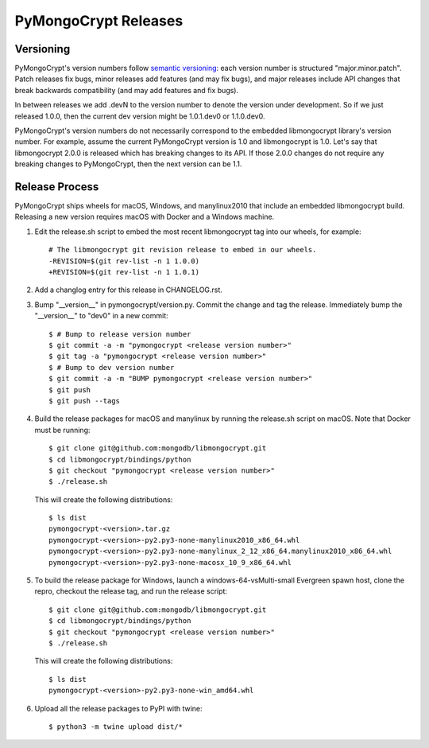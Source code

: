 =====================
PyMongoCrypt Releases
=====================

Versioning
----------

PyMongoCrypt's version numbers follow `semantic versioning`_: each version
number is structured "major.minor.patch". Patch releases fix bugs, minor
releases add features (and may fix bugs), and major releases include API
changes that break backwards compatibility (and may add features and fix
bugs).

In between releases we add .devN to the version number to denote the version
under development. So if we just released 1.0.0, then the current dev
version might be 1.0.1.dev0 or 1.1.0.dev0.

PyMongoCrypt's version numbers do not necessarily correspond to the embedded
libmongocrypt library's version number. For example, assume the current
PyMongoCrypt version is 1.0 and libmongocrypt is 1.0. Let's say that
libmongocrypt 2.0.0 is released which has breaking changes to its API. If
those 2.0.0 changes do not require any breaking changes to PyMongoCrypt, then
the next version can be 1.1.

.. _semantic versioning: http://semver.org/

Release Process
---------------

PyMongoCrypt ships wheels for macOS, Windows, and manylinux2010 that include
an embedded libmongocrypt build. Releasing a new version requires macOS with
Docker and a Windows machine.

#. Edit the release.sh script to embed the most recent libmongocrypt tag into
   our wheels, for example::

     # The libmongocrypt git revision release to embed in our wheels.
     -REVISION=$(git rev-list -n 1 1.0.0)
     +REVISION=$(git rev-list -n 1 1.0.1)

#. Add a changlog entry for this release in CHANGELOG.rst.
#. Bump "__version__" in pymongocrypt/version.py. Commit the change and tag
   the release. Immediately bump the "__version__" to "dev0" in a new commit::

     $ # Bump to release version number
     $ git commit -a -m "pymongocrypt <release version number>"
     $ git tag -a "pymongocrypt <release version number>"
     $ # Bump to dev version number
     $ git commit -a -m "BUMP pymongocrypt <release version number>"
     $ git push
     $ git push --tags

#. Build the release packages for macOS and manylinux by running the release.sh
   script on macOS. Note that Docker must be running::

     $ git clone git@github.com:mongodb/libmongocrypt.git
     $ cd libmongocrypt/bindings/python
     $ git checkout "pymongocrypt <release version number>"
     $ ./release.sh

   This will create the following distributions::

     $ ls dist
     pymongocrypt-<version>.tar.gz
     pymongocrypt-<version>-py2.py3-none-manylinux2010_x86_64.whl
     pymongocrypt-<version>-py2.py3-none-manylinux_2_12_x86_64.manylinux2010_x86_64.whl
     pymongocrypt-<version>-py2.py3-none-macosx_10_9_x86_64.whl

#. To build the release package for Windows, launch a windows-64-vsMulti-small
   Evergreen spawn host, clone the repro, checkout the release tag, and run
   the release script::

     $ git clone git@github.com:mongodb/libmongocrypt.git
     $ cd libmongocrypt/bindings/python
     $ git checkout "pymongocrypt <release version number>"
     $ ./release.sh

   This will create the following distributions::

     $ ls dist
     pymongocrypt-<version>-py2.py3-none-win_amd64.whl

#. Upload all the release packages to PyPI with twine::

     $ python3 -m twine upload dist/*

